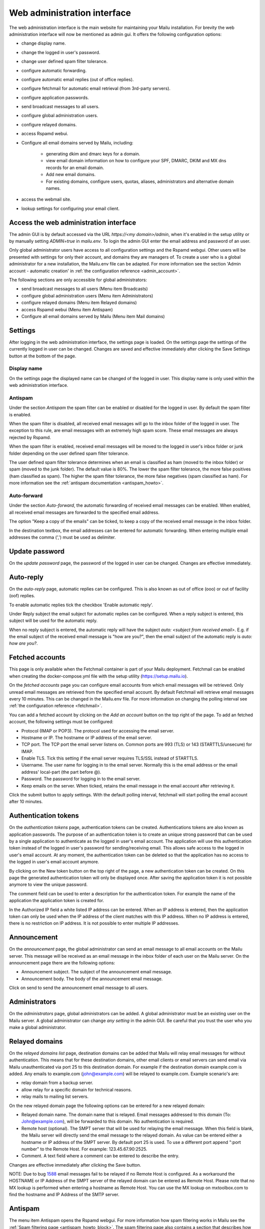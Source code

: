 Web administration interface
============================

The web administration interface is the main website for maintaining your Mailu installation. 
For brevity the web administration interface will now be mentioned as admin gui.
It offers the following configuration options:

* change display name.

* change the logged in user's password.

* change user defined spam filter tolerance.

* configure automatic forwarding.

* configure automatic email replies (out of office replies).

* configure fetchmail for automatic email retrieval (from 3rd-party servers).

* configure application passwords.

* send broadcast messages to all users.

* configure global administration users.

* configure relayed domains.

* access Rspamd webui.

* Configure all email domains served by Mailu, including:

    * generating dkim and dmarc keys for a domain.
    
    * view email domain information on how to configure your SPF, DMARC, DKIM and MX dns records for an email domain.
    
    * Add new email domains.
    
    * For existing domains, configure users, quotas, aliases, administrators and alternative domain names.
    
* access the webmail site.

* lookup settings for configuring your email client.


Access the web administration interface
---------------------------------------

The admin GUI is by default accessed via the URL `https://<my domain>/admin`, when it's enabled in the setup utility or by manually setting `ADMIN=true` in `mailu.env`.
To login the admin GUI enter the email address and password of an user.

Only global administrator users have access to all configuration settings and the Rspamd webgui. Other users will be presented with settings for only their account, and domains they are managers of.
To create a user who is a global administrator for a new installation, the Mailu.env file can be adapted. 
For more information see the section 'Admin account - automatic creation' in :ref:`the configuration reference <admin_account>`.

The following sections are only accessible for global administrators:

* send broadcast messages to all users (Menu item Broadcasts)

* configure global administration users (Menu item Administrators)

* configure relayed domains (Menu item Relayed domains)

* access Rspamd webui (Menu item Antispam)

* Configure all email domains served by Mailu (Menu item Mail domains)


.. _webadministration_settings:

Settings
--------
After logging in the web administration interface, the settings page is loaded. 
On the settings page the settings of the currently logged in user can be changed.
Changes are saved and effective immediately after clicking the Save Settings button at the bottom of the page.


Display name
````````````

On the settings page the displayed name can be changed of the logged in user. 
This display name is only used within the web administration interface.


Antispam
````````

Under the section `Antispam` the spam filter can be enabled or disabled for the logged in user. By default the spam filter is enabled. 

When the spam filter is disabled, all received email messages will go to the inbox folder of the logged in user.
The exception to this rule, are email messages with an extremely high spam score. These email messages are always rejected by Rspamd.

When the spam filter is enabled, received email messages will be moved to the logged in user's inbox folder or junk folder depending on the user defined spam filter tolerance.

The user defined spam filter tolerance determines when an email is classified as ham (moved to the inbox folder) or spam (moved to the junk folder). 
The default value is 80%. The lower the spam filter tolerance, the more false positives (ham classified as spam). The higher the spam filter tolerance, the more false negatives (spam classified as ham). 
For more information see the :ref:`antispam documentation <antispam_howto>`.

Auto-forward
`````````````
Under the section `Auto-forward`, the automatic forwarding of received email messages can be enabled. When enabled, all received email messages are forwarded to the specified email address. 

The option "Keep a copy of the emails" can be ticked, to keep a copy of the received email message in the inbox folder.

In the destination textbox, the email addresses can be entered for automatic forwarding. When entering multiple email addresses the comma (',') must be used as delimiter.


Update password
---------------

On the `update password` page, the password of the logged in user can be changed. Changes are effective immediately. 


.. _webadministration_auto-reply:

Auto-reply
----------

On the `auto-reply` page, automatic replies can be configured. This is also known as out of office (ooo) or out of facility (oof) replies.

To enable automatic replies tick the checkbox 'Enable automatic reply'. 

Under Reply subject the email subject for automatic replies can be configured. When a reply subject is entered, this subject will be used for the automatic reply.

When no reply subject is entered, the automatic reply will have the subject `auto: <subject from received email>`.
E.g. if the email subject of the received email message is "how are you?", then the email subject of the automatic reply is `auto: how are you?`.


.. _webadministration_fetched_accounts:

Fetched accounts
----------------

This page is only available when the Fetchmail container is part of your Mailu deployment. 
Fetchmail can be enabled when creating the docker-compose.yml file with the setup utility (https://setup.mailu.io).

On the `fetched accounts` page you can configure email accounts from which email messages will be retrieved.
Only unread email messages are retrieved from the specified email account. 
By default Fetchmail will retrieve email messages every 10 minutes. This can be changed in the Mailu.env file. 
For more information on changing the polling interval see :ref:`the configuration reference <fetchmail>`.


You can add a fetched account by clicking on the `Add an account` button on the top right of the page. To add an fetched account, the following settings must be configured:

* Protocol (IMAP or POP3). The protocol used for accessing the email server.

* Hostname or IP. The hostname or IP address of the email server.

* TCP port. The TCP port the email server listens on. Common ports are 993 (TLS) or 143 (STARTTLS/unsecure) for IMAP. 

* Enable TLS. Tick this setting if the email server requires TLS/SSL instead of STARTTLS.

* Username. The user name for logging in to the email server. Normally this is the email address or the email address' local-part (the part before @). 

* Password. The password for logging in to the email server.

* Keep emails on the server. When ticked, retains the email message in the email account after retrieving it.

Click the submit button to apply settings. With the default polling interval, fetchmail will start polling the email account after 10 minutes.


Authentication tokens
---------------------

On the `authentication tokens` page, authentication tokens can be created. Authentications tokens are also known as application passwords.
The purpose of an authentication token is to create an unique strong password that can be used by a single application to authenticate as the logged in user's email account.
The application will use this authentication token instead of the logged in user's password for sending/receiving email.
This allows safe access to the logged in user's email account. At any moment, the authentication token can be deleted so that the application has no access to the logged in user's email account anymore.

By clicking on the New token button on the top right of the page, a new authentication token can be created. On this page the generated authentication token will only be displayed once. 
After saving the application token it is not possible anymore to view the unique password. 

The comment field can be used to enter a description for the authentication token. For example the name of the application the application token is created for.

In the Authorized IP field a white listed IP address can be entered. When an IP address is entered, then the application token can only be used when the IP address of the client matches with this IP address.
When no IP address is entered, there is no restriction on IP address. It is not possible to enter multiple IP addresses.


Announcement
------------

On the `announcement` page, the global administrator can send an email message to all email accounts on the Mailu server. This message will be received as an email message in the inbox folder of each user on the Mailu server.
On the announcement page there are the following options:

* Announcement subject. The subject of the announcement email message.

* Announcement body. The body of the announcement email message.

Click on send to send the announcement email message to all users.


Administrators
--------------

On the `administrators` page, global administrators can be added. A global administrator must be an existing user on the Mailu server.
A global administrator can change `any setting` in the admin GUI. Be careful that you trust the user who you make a global administrator.


Relayed domains
---------------

On the `relayed domains list` page, destination domains can be added that Mailu will relay email messages for without authentication. 
This means that for these destination domains, other email clients or email servers can send email via Mailu unauthenticated via port 25 to this destination domain. 
For example if the destination domain example.com is added. Any emails to example.com (john@example.com) will be relayed to example.com. 
Example scenario's are:

* relay domain from a backup server.

* allow relay for a specific domain for technical reasons.

* relay mails to mailing list servers.


On the new relayed domain page the following options can be entered for a new relayed domain:

* Relayed domain name. The domain name that is relayed. Email messages addressed to this domain (To: John@example.com), will be forwarded to this domain. 
  No authentication is required. 

* Remote host (optional). The SMPT server that will be used for relaying the email message.
  When this field is blank, the Mailu server will directly send the email message to the relayed domain.
  As value can be entered either a hostname or IP address of the SMPT server. 
  By default port 25 is used. To use a different port append ":port number" to the Remote Host. For example:
  123.45.67.90:2525.

* Comment. A text field where a comment can be entered to describe the entry.

Changes are effective immediately after clicking the Save button.

NOTE: Due to bug `1588`_ email messages fail to be relayed if no Remote Host is configured. 
As a workaround the HOSTNAME or IP Address of the SMPT server of the relayed domain can be entered as Remote Host.
Please note that no MX lookup is performed when entering a hostname as Remote Host. You can use the MX lookup on mxtoolbox.com to find the hostname and IP Address of the SMTP server.

.. _`1588`: https://github.com/Mailu/Mailu/issues/1588

Antispam
--------

The menu item Antispam opens the Rspamd webgui. For more information how spam filtering works in Mailu see the :ref:`Spam filtering page <antispam_howto_block>`.
The spam filtering page also contains a section that describes how to create a local blacklist for blocking email messages from specific domains. 
The Rspamd webgui offers basic functions for setting metric actions, scores, viewing statistics and learning.

The following settings are not persisent and are *lost* when the Antispam container is recreated or restarted:

* On the configuration tab, any changes to config files that do not reside in /var/lib or /etc/rspamd/override.d. The last location is mapped to the Mailu overrides folder.

* All information on the History tab.


The following settings are persistent and will survive container recreation:

* All information on the Status tab

* All information on the Throughput tab.

* On the Configuration tab, the changes made to action values (greylist, probably spam ....) and config files that reside in /var/lib or /etc/rspamd/override.d. The last location is mapped to the Mailu overrides folder.

* Any changes made on the Symbols tab.

* Any email messages that have been submitted for spam/ham learning on the Scan/Learn tab.


Mail domains
------------

On the `Mail domains` page all the domains served by Mailu are configured. Via the new domain button (top right) a new mail domain can be added. Please note that you may have to add the new domain to `HOSTNAMES` in your :ref:`mailu.env file <common_cfg>`. For existing domains you can access settings via the icons in the Actions column and Manage column. From left to right you have the following options within the Action column and Manage column.

Details
```````

This page is also accessible for domain managers. On the details page all DNS settings are displayed for configuring your DNS server. It contains information on what to configure as MX record and SPF record. On this page it is also possible to (re-)generate the keys for DKIM and DMARC. The option for generating keys for DKIM and DMARC is only available for global administrators.  After generating the keys for DKIM and DMARC, this page will also show the DNS records for configuring the DKIM/DMARC records on the DNS server. 


Edit
```` 

This page is only accessible for global administrators. On the edit page, the global settings for the domain can be changed.  

* Maximum user count. The maximum amount of users that can be created under this domain. Once this limit is reached it is not possible anymore to add users to the domain; and it is also not possible for users to self-register.
    
* Maximum alias count. The maximum amount of aliases that can be created for an email account.
    
* Maximum user quota. The maximum amount of quota that can be assigned to a user. When creating or editing a user, this sets the limit on the maximum amount of quota that can be assigned to the user.
    
* Enable sign-up. When this option is ticked, self-registration is enabled. When the Admin GUI is accessed, in the menu list the option Signup becomes available. 
  Obviously this menu item is only visible when signed out. On the Signup page a user can create an email account. 
  If your Admin GUI is available to the public internet, this means your Mailu installation basically becomes a free email provider. 
  Use this option with care!
  
* Comment. Description for the domain. This description is visible on the parent domains list page.

Delete
``````

This page is only accessible for global administrators. This page allows you to delete the domain. The Admin GUI will ask for confirmation if the domain must be really deleted. 


Users
`````

This page is also accessible for domain managers. On the users page new users can be added via the Add user button (top right of page). For existing users the following options are available via the columns Actions and User settings (from left to right)

* Edit. For all available options see :ref:`the Add user page <webadministration_add_user>`.

* Delete. Deletes the user. The Admin GUI will ask for confirmation if the user must be really deleted.

* Setting. Access the settings page of the user. See :ref:`the settings page <webadministration_settings>` for more information.

* Auto-reply. Access the auto-reply page of the user. See the :ref:`auto-reply page <webadministration_auto-reply>` for more information.

* Fetched accounts. Access the fetched accounts page of the user. See the :ref:`fetched accounts page <webadministration_fetched_accounts>` for more information.


.. _webadministration_add_user:

Add user
^^^^^^^^

For adding a new user the following options can be configured.

* E-mail. The email address of the new user.

* Password/Confirm password. The password for the new user. The new user can change his password after logging in the Admin GUI.

* Displayed name. The display name of the user within the Admin GUI.

* Comment. A description for the user. This description is shown on the Users page.

* Enabled. Tick this checkbox to enable the user account. When an user is disabled, the user is unable to login to the Admin GUI or webmail or access his email via IMAP/POP3 or send mail.
  The email inbox of the user is still retained. This option can be used to temporarily suspend an user account.
  
* Quota. The maximum quota for the user's email box.

* Allow IMAP access. When ticked, allows email retrieval via the IMAP protocol.

* Allow POP3 access. When ticked, allows email retrieval via the POP3 protocol.


Aliases
```````

This page is also accessible for domain managers. On the aliases page, aliases can be added for email addresses. An alias is a way to disguise another email address. 
Everything sent to an alias email address is actually received in the primary email account's inbox of the destination email address.
Aliases can diversify a single email account without having to create multiple email addresses (users).
It is also possible to add multiple email addresses to the destination field. All incoming mails will be sent to each users inbox in this case.

The following options are available when adding an alias:

* Alias. The alias to create for the specified email address. You cannot use an existing email address.

* Use SQL LIKE Syntax (e.g. for catch-all aliases). When this option is ticked, you can use SQL LIKE syntax as alias.
  The SQL LIKE syntax is used to match text values against a pattern using wildcards. There are two wildcards that can be used with SQL LIKE syntax:
    
    * % - The percent sign represents zero, one, or multiple characters
    * _ - The underscore represents a single character
    
  Examples are:    
    * a% - Finds any values that start with "a"
    * %a - Finds any values that end with "a"
    * %or% - Finds any values that have "or" in any position
    * _r% - Finds any values that have "r" in the second position
    * a_% - Finds any values that start with "a" and are at least 2 characters in length
    * a__% - Finds any values that start with "a" and are at least 3 characters in length
    * a%o - Finds any values that start with "a" and ends with "o"

* Destination. The destination email address for the alias. Click in the Destination text box to access a drop down list where you can select a destination email address.

* Comment. A description for the alias. This description is visible on the Alias list page.


Managers
````````

This page is also accessible for domain managers. On the `managers list` page, managers can be added for the domain and can be deleted. 
Managers have access to configuration settings of the domain.
On the `add manager` page you can click on the manager email text box to access a drop down list of users that can be made a manager of the domain.


Alternatives
````````````

This page is only accessible for global administrators. On the alternatives page, alternative domains can be added for the domain. 
An alternative domain acts as a copy of a given domain.
Everything sent to an alternative domain, is actually received in the domain the alternative is created for. 
This allows you to receive emails for multiple domains while using a single domain. 
For example if the main domain has the email address user@example.com, and the alternative domain is mymail.com, 
then email send to user@mymail.com will end up in the email box of user@example.com.

New domain
`````````````````

This page is only accessible for global administrators. Via this page a new domain can be added to Mailu. The following options must be defined for adding a domain:

* domain name. The name of the domain.

* Maximum user count. The maximum amount of users that can be created under this domain. Once this limit is reached it is not possible anymore to add users to the domain; and it is also not possible for users to self-register.
    
* Maximum alias count. The maximum amount of aliases that can be made for an email account.
    
* Maximum user quota. The maximum amount of quota that can be assigned to a user. When creating or editing a user, this sets the limit on the maximum amount of quota that can be assigned to the user.
    
* Enable sign-up. When this option is ticked, self-registration is enabled. When the Admin GUI is accessed, in the menu list the option Signup becomes available. 
  Obviously this menu item is only visible when signed out. On the Signup page a user can create an email account. 
  If your Admin GUI is available to the public internet, this means your Mailu installation basically becomes a free email provider. 
  Use this option with care!
  
* Comment. Description for the domain. This description is visible on the parent domains list page.


Webmail
-------

The menu item `Webmail` opens the webmail page. This option is only available if the webmail container is running and is enabled in the mailu.env file.


Client setup
------------

The menu item `Client setup` shows all settings for configuring your email client for connecting to Mailu. 


Website
-------

The menu item `Website` forwards the user to the URL that is configured in variable WEBSITE=xxxxx in the mailu.env environment file.



Help
----

The menu item `Help` links to the official Mailu documentation website https://mailu.io/


Sign out
--------

The menu item `Sign out` signs out the currently logged in user.
